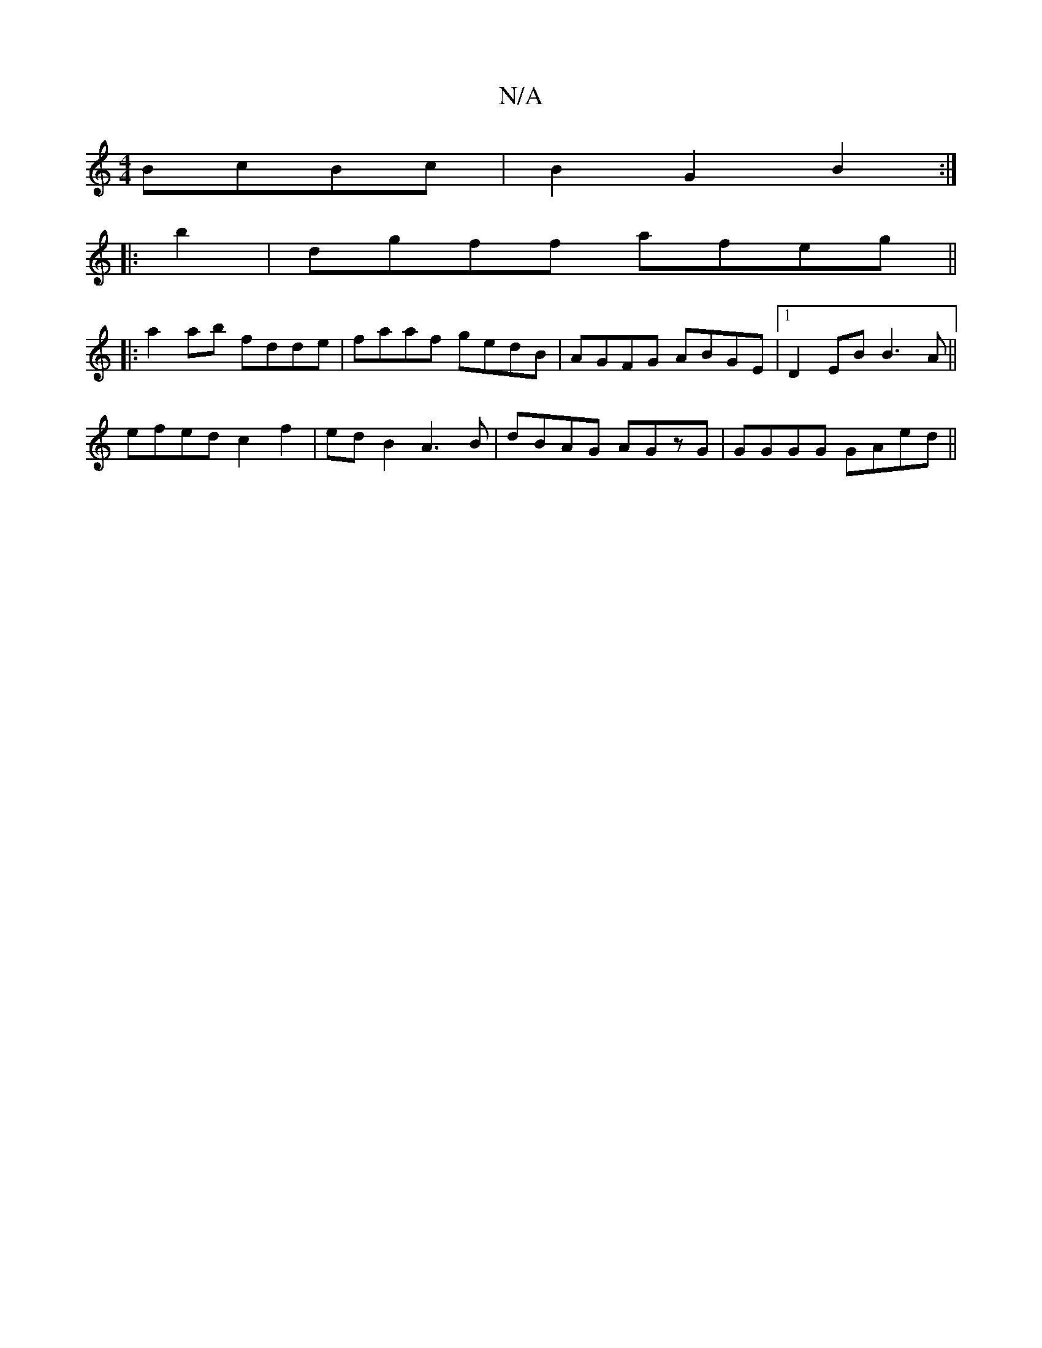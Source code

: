 X:1
T:N/A
M:4/4
R:N/A
K:Cmajor
 BcBc | B2 G2 B2 :|
|: b2|dgff afeg ||
|:a2ab fdde|faaf gedB| AGFG ABGE|1 D2EB B3A||
efed c2 f2|ed B2 A3 B|dBAG AGzG|GGGG GAed||

(3cBG BG G2Bd|Beef ecBA|(G-G/)Ac c3a |
Gefd gegB | e2fd (3BgeBf | fedB